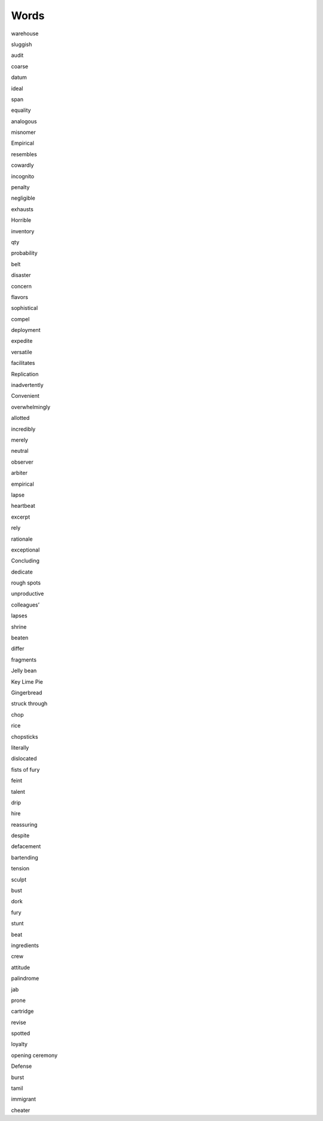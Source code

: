 Words
=====

warehouse

sluggish

audit

coarse

datum

ideal

span

equality

analogous

misnomer

Empirical

resembles

cowardly

incognito

penalty

negligible

exhausts

Horrible

inventory

qty

probability

belt

disaster

concern

flavors

sophistical

compel

deployment

expedite

versatile

facilitates

Replication

inadvertently

Convenient

overwhelmingly

allotted

incredibly

merely

neutral 

observer

arbiter

empirical

lapse

heartbeat

excerpt

rely

rationale

exceptional

Concluding

dedicate

rough spots

unproductive

colleagues’

lapses

shrine

beaten

differ

fragments

Jelly bean

Key Lime Pie

Gingerbread

struck through

chop

rice

chopsticks

literally

dislocated

fists of fury

feint

talent

drip

hire

reassuring

despite

defacement

bartending

tension

sculpt

bust

dork

fury

stunt

beat

ingredients

crew

attitude

palindrome

jab

prone

cartridge

revise

spotted

loyalty

opening ceremony

Defense

burst

tamil

immigrant

cheater
